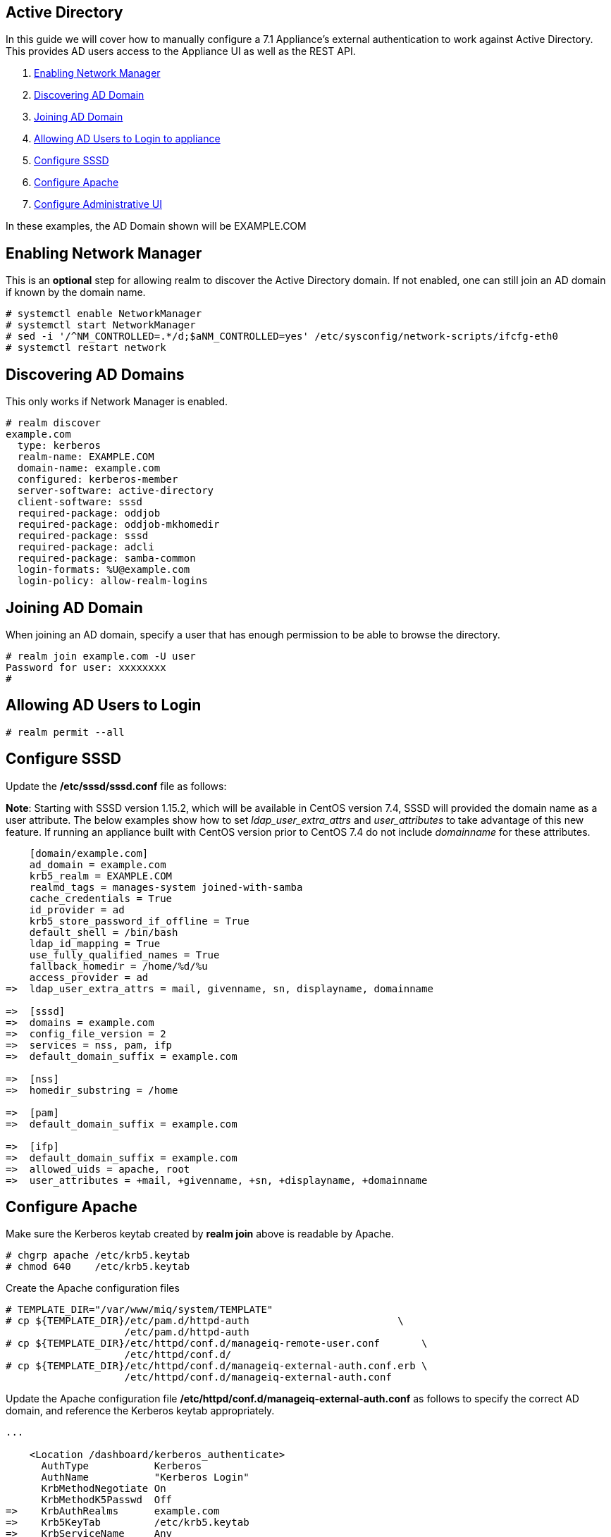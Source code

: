 
[[active-directory]]
== Active Directory

In this guide we will cover how to manually configure a 7.1 Appliance's
external authentication to work against Active Directory. This provides AD users
access to the Appliance UI as well as the REST API.

1.  <<enabling-nm, Enabling Network Manager>>
2.  <<discovering-ad-domain, Discovering AD Domain>>
3.  <<joining-ad-domain, Joining AD Domain>>
4.  <<allowing-ad-users-login, Allowing AD Users to Login to appliance>>
5.  <<configure-sssd, Configure SSSD>>
6.  <<configure-apache, Configure Apache>>
7.  <<configure-admin-ui, Configure Administrative UI>>

In these examples, the AD Domain shown will be EXAMPLE.COM

[[enabling-nm]]
== Enabling Network Manager

This is an *optional* step for allowing realm to discover the Active Directory domain. If not enabled, one
can still join an AD domain if known by the domain name.

----
# systemctl enable NetworkManager
# systemctl start NetworkManager
# sed -i '/^NM_CONTROLLED=.*/d;$aNM_CONTROLLED=yes' /etc/sysconfig/network-scripts/ifcfg-eth0
# systemctl restart network
----

[[discovering-ad-domain]]
== Discovering AD Domains

This only works if Network Manager is enabled.

----
# realm discover
example.com
  type: kerberos
  realm-name: EXAMPLE.COM
  domain-name: example.com
  configured: kerberos-member
  server-software: active-directory
  client-software: sssd
  required-package: oddjob
  required-package: oddjob-mkhomedir
  required-package: sssd
  required-package: adcli
  required-package: samba-common
  login-formats: %U@example.com
  login-policy: allow-realm-logins
----

[[joining-ad-domain]]
== Joining AD Domain


When joining an AD domain, specify a user that has enough permission to be able to browse the directory.

----
# realm join example.com -U user
Password for user: xxxxxxxx
#
----


[[allowing-ad-users-login]]
== Allowing AD Users to Login

----
# realm permit --all
----

[[configure-sssd]]
== Configure SSSD

Update the */etc/sssd/sssd.conf* file as follows:

*Note*: Starting with SSSD version 1.15.2, which will be available in CentOS version 7.4, SSSD will provided the domain name as a user attribute. The below examples show how to set _ldap_user_extra_attrs_ and _user_attributes_ to take advantage of this new feature. If running an appliance built with CentOS version prior to CentOS 7.4 do not include _domainname_ for these attributes.

----
    [domain/example.com]
    ad_domain = example.com
    krb5_realm = EXAMPLE.COM
    realmd_tags = manages-system joined-with-samba 
    cache_credentials = True
    id_provider = ad
    krb5_store_password_if_offline = True
    default_shell = /bin/bash
    ldap_id_mapping = True
    use_fully_qualified_names = True
    fallback_homedir = /home/%d/%u
    access_provider = ad
=>  ldap_user_extra_attrs = mail, givenname, sn, displayname, domainname
   
=>  [sssd]
=>  domains = example.com
=>  config_file_version = 2
=>  services = nss, pam, ifp
=>  default_domain_suffix = example.com
   
=>  [nss]
=>  homedir_substring = /home 
   
=>  [pam]
=>  default_domain_suffix = example.com
   
=>  [ifp]
=>  default_domain_suffix = example.com
=>  allowed_uids = apache, root
=>  user_attributes = +mail, +givenname, +sn, +displayname, +domainname
----

[[configure-apache]]
== Configure Apache

Make sure the Kerberos keytab created by *realm join* above is readable by Apache.

----
# chgrp apache /etc/krb5.keytab
# chmod 640    /etc/krb5.keytab
----

Create the Apache configuration files

----
# TEMPLATE_DIR="/var/www/miq/system/TEMPLATE"
# cp ${TEMPLATE_DIR}/etc/pam.d/httpd-auth                         \
                    /etc/pam.d/httpd-auth
# cp ${TEMPLATE_DIR}/etc/httpd/conf.d/manageiq-remote-user.conf       \
                    /etc/httpd/conf.d/
# cp ${TEMPLATE_DIR}/etc/httpd/conf.d/manageiq-external-auth.conf.erb \
                    /etc/httpd/conf.d/manageiq-external-auth.conf
----

Update the Apache configuration file */etc/httpd/conf.d/manageiq-external-auth.conf* as follows
to specify the correct AD domain, and reference the Kerberos keytab appropriately.

----
...

    <Location /dashboard/kerberos_authenticate>
      AuthType           Kerberos
      AuthName           "Kerberos Login"
      KrbMethodNegotiate On
      KrbMethodK5Passwd  Off
=>    KrbAuthRealms      example.com
=>    Krb5KeyTab         /etc/krb5.keytab
=>    KrbServiceName     Any
      Require            pam-account httpd-auth

      ErrorDocument 401  /proxy_pages/invalid_sso_credentials.js
    </Location>

...
----

Set appropriate SELinux permissions:

----
# setsebool -P allow_httpd_mod_auth_pam on
# setsebool -P httpd_dbus_sssd          on
----


Restart Services

----
# systemctl restart sssd
# systemctl restart httpd
----

[[configure-admin-ui]]
== Configure Administrative UI 

Login as admin, then in _Configure->Configuration->Authentication_

* Set mode to External (httpd)
* Check: _Get User Groups from External Authentication (httpd)_
* Check: _Enable Single Signon_ if you want to allow Kerberos SSO to AD.
* Click Save.

The above steps need to be done on each UI and WebService enabled appliance.

in _Configure->Configuration->Access Control_

* Make sure the user's AD group for the appliance are created and appropriate roles assigned to those groups.


